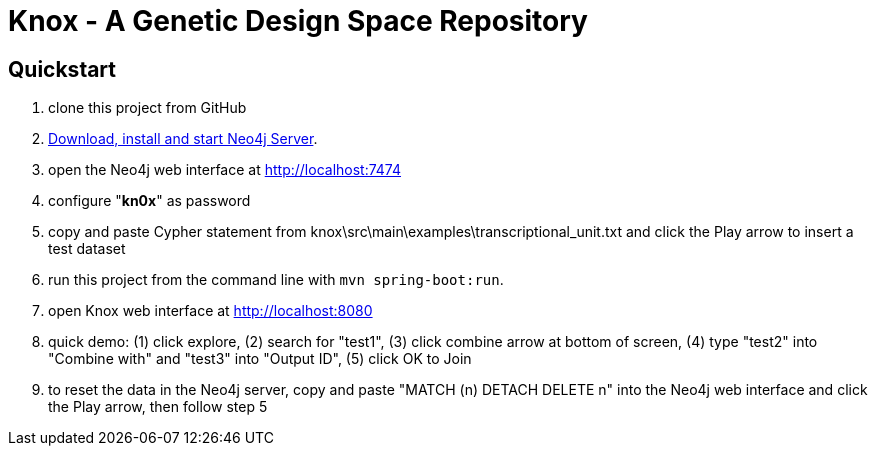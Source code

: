 = Knox - A Genetic Design Space Repository

== Quickstart

. clone this project from GitHub
. http://neo4j.com/download[Download, install and start Neo4j Server].
. open the Neo4j web interface at http://localhost:7474
. configure "*kn0x*" as password
. copy and paste Cypher statement from knox\src\main\examples\transcriptional_unit.txt and click the Play arrow to insert a test dataset
. run this project from the command line with `mvn spring-boot:run`.
. open Knox web interface at http://localhost:8080
. quick demo: (1) click explore, (2) search for "test1", (3) click combine arrow at bottom of screen, (4) type "test2" into "Combine with" and "test3" into "Output ID", (5) click OK to Join
. to reset the data in the Neo4j server, copy and paste "MATCH (n) DETACH DELETE n" into the Neo4j web interface and click the Play arrow, then follow step 5
